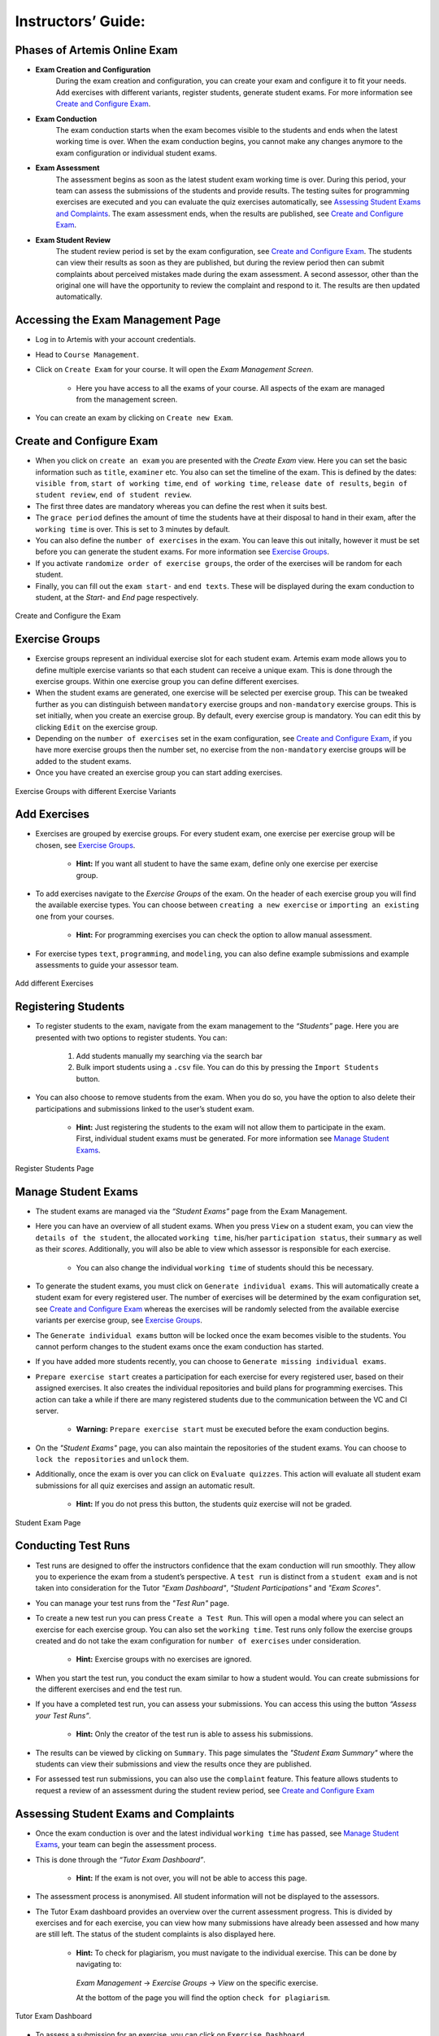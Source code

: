 ===================
Instructors’ Guide:
===================

Phases of Artemis Online Exam
^^^^^^^^^^^^^^^^^^^^^^^^^^^^^
- **Exam Creation and Configuration**
    During the exam creation and configuration, you can create your exam and configure it to fit your needs. Add exercises with different variants, register students, generate student exams. For more information see `Create and Configure Exam`_.
- **Exam Conduction**
    The exam conduction starts when the exam becomes visible to the students and ends when the latest working time is over. When the exam conduction begins, you cannot make any changes anymore to the exam configuration or individual student exams. 
- **Exam Assessment**
    The assessment begins as soon as the latest student exam working time is over. During this period, your team can assess the submissions of the students and provide results. The testing suites for programming exercises are executed and you can evaluate the quiz exercises automatically, see `Assessing Student Exams and Complaints`_. The exam assessment ends, when the results are published, see `Create and Configure Exam`_.
- **Exam Student Review**
    The student review period is set by the exam configuration, see `Create and Configure Exam`_. The students can view their results as soon as they are published, but during the review period then can submit complaints about perceived mistakes made during the exam assessment. A second assessor, other than the original one will have the opportunity to review the complaint and respond to it. The results are then updated automatically. 


Accessing the Exam Management Page
^^^^^^^^^^^^^^^^^^^^^^^^^^^^^^^^^^
- Log in to Artemis with your account credentials.
- Head to ``Course Management``.
- Click on ``Create Exam`` for your course. It will open the *Exam Management Screen*.

    - Here you have access to all the exams of your course. All aspects of the exam are managed from the management screen. 

- You can create an exam by clicking on ``Create new Exam``. 

Create and Configure Exam
^^^^^^^^^^^^^^^^^^^^^^^^^
- When you click on ``create an exam`` you are presented with the *Create Exam* view. Here you can set the basic information such as ``title``, ``examiner`` etc. You also can set the timeline of the exam. This is defined by the dates: ``visible from``, ``start of working time``, ``end of working time``, ``release date of results``, ``begin of student review``, ``end of student review``. 
- The first three dates are mandatory whereas you can define the rest when it suits best. 
- The ``grace period`` defines the amount of time the students have at their disposal to hand in their exam, after the ``working time`` is over. This is set to 3 minutes by default. 
- You can also define the ``number of exercises`` in the exam. You can leave this out initally, however it must be set before you can generate the student exams. For more information see `Exercise Groups`_. 
- If you activate ``randomize order of exercise groups``, the order of the exercises will be random for each student. 
- Finally, you can fill out the ``exam start-`` and ``end texts``. These will be displayed during the exam conduction to student, at the *Start-* and *End* page respectively.

.. figure:: instructor/exam_configuration.png
   :alt: Create and Configure
   :align: center

   Create and Configure the Exam

Exercise Groups
^^^^^^^^^^^^^^^
- Exercise groups represent an individual exercise slot for each student exam. Artemis exam mode allows you to define multiple exercise variants so that each student can receive a unique exam. This is done through the exercise groups. Within one exercise group you can define different exercises. 
- When the student exams are generated, one exercise will be selected per exercise group. This can be tweaked further as you can distinguish between ``mandatory`` exercise groups and ``non-mandatory`` exercise groups. This is set initially, when you create an exercise group. By default, every exercise group is mandatory. You can edit this by clicking ``Edit`` on the exercise group.
- Depending on the ``number of exercises`` set in the exam configuration, see `Create and Configure Exam`_, if you have more exercise groups then the number set, no exercise from the ``non-mandatory`` exercise groups will be added to the student exams. 
- Once you have created an exercise group you can start adding exercises. 

.. figure:: instructor/exercise_variants.png
   :alt: Exercise Groups with different Exercise Variants
   :align: center

   Exercise Groups with different Exercise Variants

Add Exercises
^^^^^^^^^^^^^
- Exercises are grouped by exercise groups. For every student exam, one exercise per exercise group will be chosen, see `Exercise Groups`_. 

     - **Hint:** If you want all student to have the same exam, define only one exercise per exercise group.

- To add exercises navigate to the *Exercise Groups* of the exam. On the header of each exercise group you will find the available exercise types. You can choose between ``creating a new exercise`` or ``importing an existing one`` from your courses. 

    - **Hint:** For programming exercises you can check the option to allow manual assessment. 

- For exercise types ``text``, ``programming``, and ``modeling``, you can also define example submissions and example assessments to guide your assessor team.

.. figure:: instructor/add_exercises.png
   :alt: Add different Exercises
   :align: center

   Add different Exercises

Registering Students
^^^^^^^^^^^^^^^^^^^^
- To register students to the exam, navigate from the exam management to the *“Students”* page. Here you are presented with two options to register students. You can: 

    1. Add students manually my searching via the search bar
    2. Bulk import students using a ``.csv`` file. You can do this by pressing the ``Import Students`` button.

- You can also choose to remove students from the exam. When you do so, you have the option to also delete their participations and submissions linked to the user’s student exam. 
    
    - **Hint:** Just registering the students to the exam will not allow them to participate in the exam. First, individual student exams must be generated. For more information see `Manage Student Exams`_.

.. figure:: instructor/add_students.png
   :alt: Register Students
   :align: center

   Register Students Page

Manage Student Exams
^^^^^^^^^^^^^^^^^^^^
-  The student exams are managed via the *“Student Exams”* page from the Exam Management. 
- Here you can have an overview of all student exams. When you press ``View`` on a student exam, you can view the ``details of the student``, the allocated ``working time``, his/her ``participation status``, their ``summary`` as well as their *scores*. Additionally, you will also be able to view which assessor is responsible for each exercise. 

    - You can also change the individual ``working time`` of students should this be necessary. 

- To generate the student exams, you must click on ``Generate individual exams``. This will automatically create a student exam for every registered user. The number of exercises will be determined by the exam configuration set, see `Create and Configure Exam`_ whereas the exercises will be randomly selected from the available exercise variants per exercise group, see `Exercise Groups`_.
- The ``Generate individual exams`` button will be locked once the exam becomes visible to the students. You cannot perform changes to the student exams once the exam conduction has started. 
- If you have added more students recently, you can choose to ``Generate missing individual exams``. 
- ``Prepare exercise start`` creates a participation for each exercise for every registered user, based on their assigned exercises. It also creates the individual repositories and build plans for programming exercises. This action can take a while if there are many registered students due to the communication between the VC and CI server. 

    - **Warning:** ``Prepare exercise start`` must be executed before the exam conduction begins. 

- On the *"Student Exams"* page, you can also maintain the repositories of the student exams. You can choose to ``lock the repositories`` and ``unlock`` them.
- Additionally, once the exam is over you can click on ``Evaluate quizzes``. This action will evaluate all student exam submissions for all quiz exercises and assign an automatic result. 

   - **Hint:** If you do not press this button, the students quiz exercise will not be graded.

.. figure:: instructor/student_exams.png
   :alt: Student Exam Page
   :align: center

   Student Exam Page

Conducting Test Runs
^^^^^^^^^^^^^^^^^^^^
- Test runs are designed to offer the instructors confidence that the exam conduction will run smoothly. They allow you to experience the exam from a student’s perspective. A ``test run`` is distinct from a ``student exam`` and is not taken into consideration for the Tutor *"Exam Dashboard"*, *"Student Participations"* and *"Exam Scores"*. 
- You can manage your test runs from the *"Test Run"* page.
- To create a new test run you can press ``Create a Test Run``. This will open a modal where you can select an exercise for each exercise group. You can also set the ``working time``. Test runs only follow the exercise groups created and do not take the exam configuration for ``number of exercises`` under consideration. 

    - **Hint:** Exercise groups with no exercises are ignored.

- When you start the test run, you conduct the exam similar to how a student would. You can create submissions for the different exercises and end the test run. 
- If you have a completed test run, you can assess your submissions. You can access this using the button *“Assess your Test Runs”*. 

    - **Hint:** Only the creator of the test run is able to assess his submissions.

- The results can be viewed by clicking on ``Summary``. This page simulates the *"Student Exam Summary"* where the students can view their submissions and view the results once they are published. 
- For assessed test run submissions, you can also use the ``complaint`` feature. This feature allows students to request a review of an assessment during the student review period, see `Create and Configure Exam`_ 

Assessing Student Exams and Complaints
^^^^^^^^^^^^^^^^^^^^^^^^^^^^^^^^^^^^^^
- Once the exam conduction is over and the latest individual ``working time`` has passed, see `Manage Student Exams`_, your team can begin the assessment process. 
- This is done through the *“Tutor Exam Dashboard”*. 

    - **Hint:** If the exam is not over, you will not be able to access this page.

- The assessment process is anonymised. All student information will not be displayed to the assessors.
- The Tutor Exam dashboard provides an overview over the current assessment progress. This is divided by exercises and for each exercise, you can view how many submissions have already been assessed and how many are still left. The status of the student complaints is also displayed here. 

    - **Hint:** To check for plagiarism, you must navigate to the individual exercise. This can be done by navigating to:

     *Exam Management* -> *Exercise Groups* -> *View* on the specific exercise.

     At the bottom of the page you will find the option ``check for plagiarism``.

.. figure:: instructor/tutor_dashboard.png
   :alt: Tutor Exam Dashboard
   :align: center

   Tutor Exam Dashboard

- To assess a submission for an exercise, you can click on ``Exercise Dashboard``.
- First you must go through the example submissions and assessments to review how a specific exercise should be evaluated. 
- If there is a submission which has not been assessed yet, you can click ``Start new assessment``. This will fetch a random student submission of this exercise which you can then assess.
- Programming exercises are graded automatically but if ``manual assessment`` is allowed, see `Add Exercises`_, you can review and enhance the automatic results. Programming exercise submissions with manual assessment allowed are accessed as described above.

.. figure:: instructor/programming_assessment.png
   :alt: Programming Submission Assessment
   :align: center

   Manually Assessing a Programming Submission

- Quiz exercises are graded automatically via the student exam page, see `Manage Student Exams`_, and therefore do not appear in the *"Tutor Exam Dashboard"*.
- Once the student review period begins students can complain about their results. You can evaluate these complaints in the *"Tutor Exam Dashboard"*. All complaints are listed below the submissions. The original assessor may not respond to the complaint, this must be done by a second assessor. 

Exam Scores
^^^^^^^^^^^
- You can view the exam scores from the *“Scores”* page. This view aggregates the results of the students and combines them to provide an overview over the students’ performance. 
- You can view the spread between different achieved scores, the average results per exercise as well as the individual students' results.
- Additionally, you can choose to modify the dataset by selecting ``only include submitted exams`` or ``only include exercises with at least one non-empty submission``.
- The exam scores can also be exported via ``Export Results as CSV``.

.. figure:: instructor/exam_statistics.png
   :alt: Exam Scores page
   :align: center

   Exam Scores Page